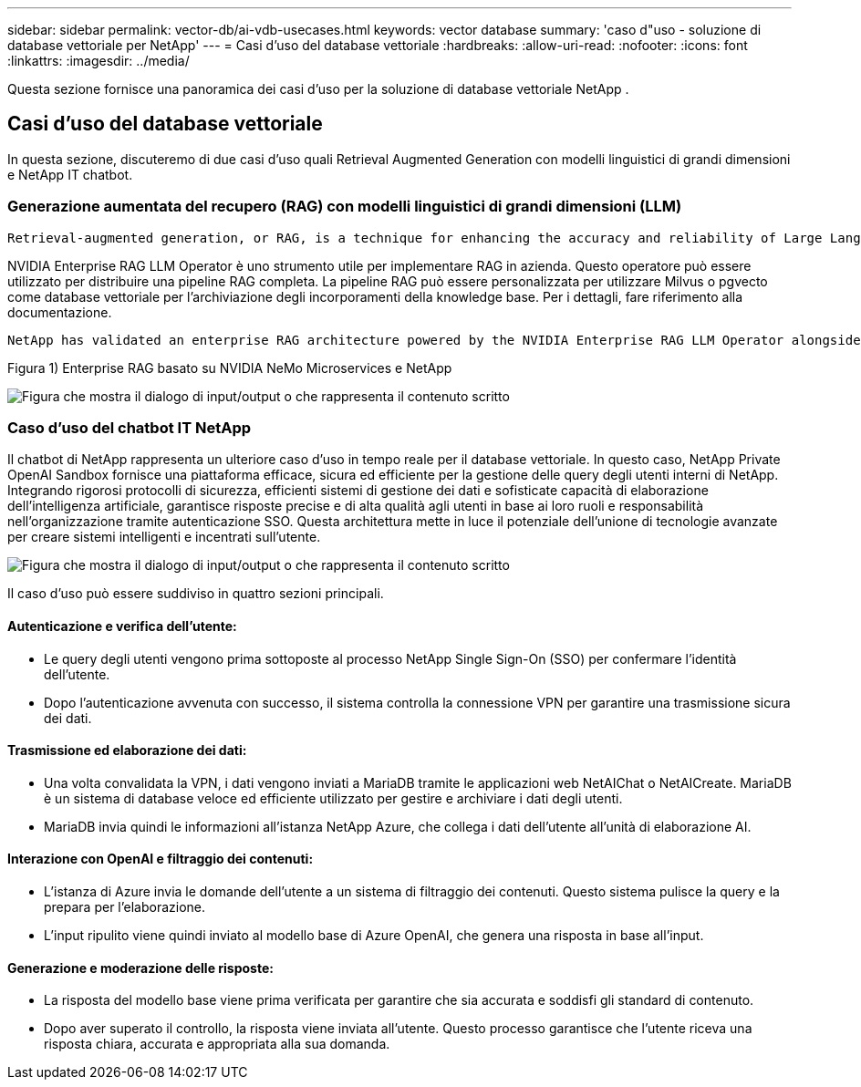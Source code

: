 ---
sidebar: sidebar 
permalink: vector-db/ai-vdb-usecases.html 
keywords: vector database 
summary: 'caso d"uso - soluzione di database vettoriale per NetApp' 
---
= Casi d'uso del database vettoriale
:hardbreaks:
:allow-uri-read: 
:nofooter: 
:icons: font
:linkattrs: 
:imagesdir: ../media/


[role="lead"]
Questa sezione fornisce una panoramica dei casi d'uso per la soluzione di database vettoriale NetApp .



== Casi d'uso del database vettoriale

In questa sezione, discuteremo di due casi d'uso quali Retrieval Augmented Generation con modelli linguistici di grandi dimensioni e NetApp IT chatbot.



=== Generazione aumentata del recupero (RAG) con modelli linguistici di grandi dimensioni (LLM)

....
Retrieval-augmented generation, or RAG, is a technique for enhancing the accuracy and reliability of Large Language Models, or LLMs, by augmenting prompts with facts fetched from external sources. In a traditional RAG deployment, vector embeddings are generated from an existing dataset and then stored in a vector database, often referred to as a knowledgebase. Whenever a user submits a prompt to the LLM, a vector embedding representation of the prompt is generated, and the vector database is searched using that embedding as the search query. This search operation returns similar vectors from the knowledgebase, which are then fed to the LLM as context alongside the original user prompt. In this way, an LLM can be augmented with additional information that was not part of its original training dataset.
....
NVIDIA Enterprise RAG LLM Operator è uno strumento utile per implementare RAG in azienda.  Questo operatore può essere utilizzato per distribuire una pipeline RAG completa.  La pipeline RAG può essere personalizzata per utilizzare Milvus o pgvecto come database vettoriale per l'archiviazione degli incorporamenti della knowledge base.  Per i dettagli, fare riferimento alla documentazione.

....
NetApp has validated an enterprise RAG architecture powered by the NVIDIA Enterprise RAG LLM Operator alongside NetApp storage. Refer to our blog post for more information and to see a demo. Figure 1 provides an overview of this architecture.
....
Figura 1) Enterprise RAG basato su NVIDIA NeMo Microservices e NetApp

image:rag-nvidia-nemo.png["Figura che mostra il dialogo di input/output o che rappresenta il contenuto scritto"]



=== Caso d'uso del chatbot IT NetApp

Il chatbot di NetApp rappresenta un ulteriore caso d'uso in tempo reale per il database vettoriale.  In questo caso, NetApp Private OpenAI Sandbox fornisce una piattaforma efficace, sicura ed efficiente per la gestione delle query degli utenti interni di NetApp.  Integrando rigorosi protocolli di sicurezza, efficienti sistemi di gestione dei dati e sofisticate capacità di elaborazione dell'intelligenza artificiale, garantisce risposte precise e di alta qualità agli utenti in base ai loro ruoli e responsabilità nell'organizzazione tramite autenticazione SSO.  Questa architettura mette in luce il potenziale dell'unione di tecnologie avanzate per creare sistemi intelligenti e incentrati sull'utente.

image:netapp-chatbot.png["Figura che mostra il dialogo di input/output o che rappresenta il contenuto scritto"]

Il caso d'uso può essere suddiviso in quattro sezioni principali.



==== Autenticazione e verifica dell'utente:

* Le query degli utenti vengono prima sottoposte al processo NetApp Single Sign-On (SSO) per confermare l'identità dell'utente.
* Dopo l'autenticazione avvenuta con successo, il sistema controlla la connessione VPN per garantire una trasmissione sicura dei dati.




==== Trasmissione ed elaborazione dei dati:

* Una volta convalidata la VPN, i dati vengono inviati a MariaDB tramite le applicazioni web NetAIChat o NetAICreate.  MariaDB è un sistema di database veloce ed efficiente utilizzato per gestire e archiviare i dati degli utenti.
* MariaDB invia quindi le informazioni all'istanza NetApp Azure, che collega i dati dell'utente all'unità di elaborazione AI.




==== Interazione con OpenAI e filtraggio dei contenuti:

* L'istanza di Azure invia le domande dell'utente a un sistema di filtraggio dei contenuti.  Questo sistema pulisce la query e la prepara per l'elaborazione.
* L'input ripulito viene quindi inviato al modello base di Azure OpenAI, che genera una risposta in base all'input.




==== Generazione e moderazione delle risposte:

* La risposta del modello base viene prima verificata per garantire che sia accurata e soddisfi gli standard di contenuto.
* Dopo aver superato il controllo, la risposta viene inviata all'utente.  Questo processo garantisce che l'utente riceva una risposta chiara, accurata e appropriata alla sua domanda.

